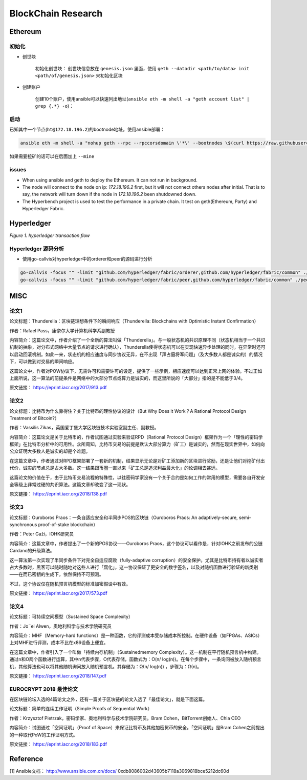 BlockChain Research
===================

Ethereum
--------

初始化
>>>>>>

- 创世块

	初始化创世块： 创世块信息放在 ``genesis.json`` 里面，使用 ``geth --datadir <path/to/data> init <path/of/genesis.json>`` 来初始化区块

.. code-block:: json
	:linenos:

	{ 
		"config": {
			"chainId": 0,
			"homesteadBlock": 0,
			"eip155Block": 0,
			"eip158Block": 0
		},
		"alloc"      : {},
		"coinbase"   : "0x0000000000000000000000000000000000000000",
		"difficulty" : "0x20000",
		"extraData"  : "",
		"gasLimit"   : "0x2fefd8",
		"nonce"      : "0x0000000000000042",
		"mixhash"    : "0x0000000000000000000000000000000000000000000000000000000000000000",
		"parentHash" : "0x0000000000000000000000000000000000000000000000000000000000000000",
		"timestamp"  : "0x00"
	}

- 创建账户

	创建10个账户，使用ansible可以快速列出地址(``ansible eth -m shell -a "geth account list" | grep {.*} -o``)：

.. code-block:: text
	:linenos:

	d04c2aa99a4830570386d73cbfdcb514c26c755b
	553bc297f8ef414623800960323cd9e4c9675ea7
	fd40991efcf56131d9b6772d7ee0c138e9416d93
	01314570bc530c0a260a792940cdf6c45e444a1b
	778cd15f07f4191305caf62b0548547b9729ae74
	3f27320c7952df6c68719d0049808541750f925f
	1468b1bf9a6868e6890783aedcd6f87496aa89f3
	936c87067e6e3a614499ffc54c7b65324ad7c869
	990fcbc3767bd6dd80bc8076101ea21d73136678
	fcf485e29c8364f82cea554021e3fa2771d7466d

启动
>>>>

已知其中一个节点(``ht@172.18.196.2``)的bootnode地址，使用ansible部署：

.. code-block:: bash

	ansible eth -m shell -a "nohup geth --rpc --rpccorsdomain \'*\' --bootnodes \$(curl https://raw.githubusercontent.com/Hatuw/deployBC/master/ethereum/bootnode) >> geth.log" -T 1 -f 10


如果需要挖矿的话可以在后面加上 ``--mine``

issues
>>>>>>

- When using ansible and geth to deploy the Ethereum. It can not run in background.

- The node will connect to the node on ip: `172.18.196.2` first, but it will not connect others nodes after initial. That is to say, the network will turn down if the node in `172.18.196.2` been shutdowned down.

- The Hyperbench project is used to test the performance in a private chain. It test on geth(Ethereum, Party) and Hyperledger Fabric.


Hyperledger
-----------

.. image:: ../assets/tx_hyperledger.png

*Figure 1. hyperledger transaction flow*

Hyperledger 源码分析
>>>>>>>>>>>>>>>>>>>>>>

- 使用go-callvis对hyperledger中的orderer和peer的源码进行分析

.. code-block:: bash

	go-callvis -focus "" -limit "github.com/hyperledger/fabric/orderer,github.com/hyperledger/fabric/common" ./orderer > ~/orderer.dot
	go-callvis -focus "" -limit "github.com/hyperledger/fabric/peer,github.com/hyperledger/fabric/common" ./peer > ~/peer.dot


MISC
-----------

论文1
>>>>>>>

论文标题：Thunderella：区块链理想条件下的瞬间响应（Thunderella: Blockchains with Optimistic Instant Confirmation）

作者：Rafael Pass，康奈尔大学计算机科学系副教授

内容简介：这篇论文中，作者介绍了一个全新的算法叫做「Thunderella」。与一般状态机的共识原理不同（状态机相当于一个共识机制的抽象，对分布式网络中大量节点的请求进行确认），Thunderella使得状态机可以在实现快速异步处理的同时，在异常时还可以启动回滚机制。如此一来，状态机的相应速度与同步协议无异，在不出现「拜占庭将军问题」（及大多数人都是诚实的）的情况下，可以做到对交易的瞬间响应。

这篇论文中，作者对POW协议下，无需许可和需要许可的设定，提供了一些示例，相应速度可以达到正常上网的体验。不过正如上面所说，这一算法的前提条件是网络中的大部分节点或算力是诚实的，而这里所说的「大部分」指的是不能低于3/4。

原文链接： https://eprint.iacr.org/2017/913.pdf


论文2
>>>>>>>

论文标题：比特币为什么靠得住？关于比特币的理性协议的设计（But Why Does it Work？A Rational Protocol Design Treatment of Bitcoin?）

作者：Vassilis Zikas，英国爱丁堡大学区块链技术实验室副主任、副教授。

内容简介：这篇论文是关于比特币的，作者试图通过实验来验证RPD（Rational Protocol Design）框架作为一个「理性的密码学框架」在比特币分析中的可用性。众所周知，比特币交易的前提是默认大部分算力（矿工）是诚实的，然而在现实世界中，如何向公众证明大多数人是诚实的却是个难题。

在这篇文章中，作者通过对RPD框架部署了一套新的机制，结果显示无论是对矿工添加新的区块进行奖励，还是让他们对挖矿付出代价，诚实的节点总是占大多数。这一结果跟币圈一直以来「矿工总是追求利益最大化」的论调相去甚远。

这篇论文的价值在于，由于比特币交易流程的特殊性，以往密码学家没有一个关于合约是如何工作的常用的模型，需要各自开发安全等级上非常过硬的共识算法。这篇文章却改变了这一现状。

原文链接： https://eprint.iacr.org/2018/138.pdf


论文3
>>>>>>>

论文标题：Ouroboros Praos：一条自适应安全和半同步POS的区块链（Ouroboros Praos: An adaptively-secure, semi-synchronous proof-of-stake blockchain）

作者：Peter Gaži，IOHK研究员

内容简介：这篇文章中，作者提出了一个新的POS协议——Ouroboros Praos，这个协议可以看作是，针对IOHK之前发布的公链Cardano的升级算法。

这一算法第一次实现了半同步条件下对完全自适应腐败（fully-adaptive corruption）的安全保护。尤其是比特币持有者以诚实者占大多数时，黑客可以随时随地对这些人进行「腐化」，这一协议保证了更安全的数字签名，以及对随机函数进行验证的新类别——在而已密钥的生成下，依然保持不可预测。

不过，这个协议仅在随机预言机模型的标准加密假设中有效。

原文链接： https://eprint.iacr.org/2017/573.pdf


论文4
>>>>>>>

论文标题：可持续空间模型（Sustained Space Complexity）

作者：Jo¨el Alwen，奥地利科学与技术学院研究员

内容简介：MHF（Memory-hard functions）是一种函数，它的评测成本受存储成本所控制。在硬件设备（如FPGAs、ASICs）上对MHF进行评测，成本不比在x86设备上便宜。

在这篇文章中，作者引入了一个叫做「持续内存机制」（Sustainedmemory Complexity）。这一机制在平行随机预言机中构建。通过n和O两个函数进行运算，其中n代表步骤，O代表存储，函数式为：O(n/ log(n))。在每个步骤中，一条询问被放入随机预言机，其他算法也可以将其他随机询问放入随机预言机。其存储为：Ω(n/ log(n)) ，步骤为：Ω(n)。

原文链接： https://eprint.iacr.org/2018/147.pdf


EUROCRYPT 2018 最佳论文
>>>>>>>>>>>>>>>>>>>>>>>>>>>>

在区块链论坛入选的4篇论文之外，还有一篇关于区块链的论文入选了「最佳论文」，就是下面这篇。

论文标题：简单的连续工作证明（Simple Proofs of Sequential Work）

作者：Krzysztof Pietrzak，密码学家、奥地利科学与技术学院研究员。Bram Cohen，BitTorrent创始人、Chia CEO

内容简介：试图通过「空间证明」（Proof of Space）来保证比特币及其他加密货币的安全。「空间证明」是Bram Cohen之前提出的一种取代PoW的工作证明方式。

原文链接： https://eprint.iacr.org/2018/183.pdf



Reference
---------
[1] Ansible文档： http://www.ansible.com.cn/docs/
0xdb8086002d43605b7118a3069818bce5212dc60d
